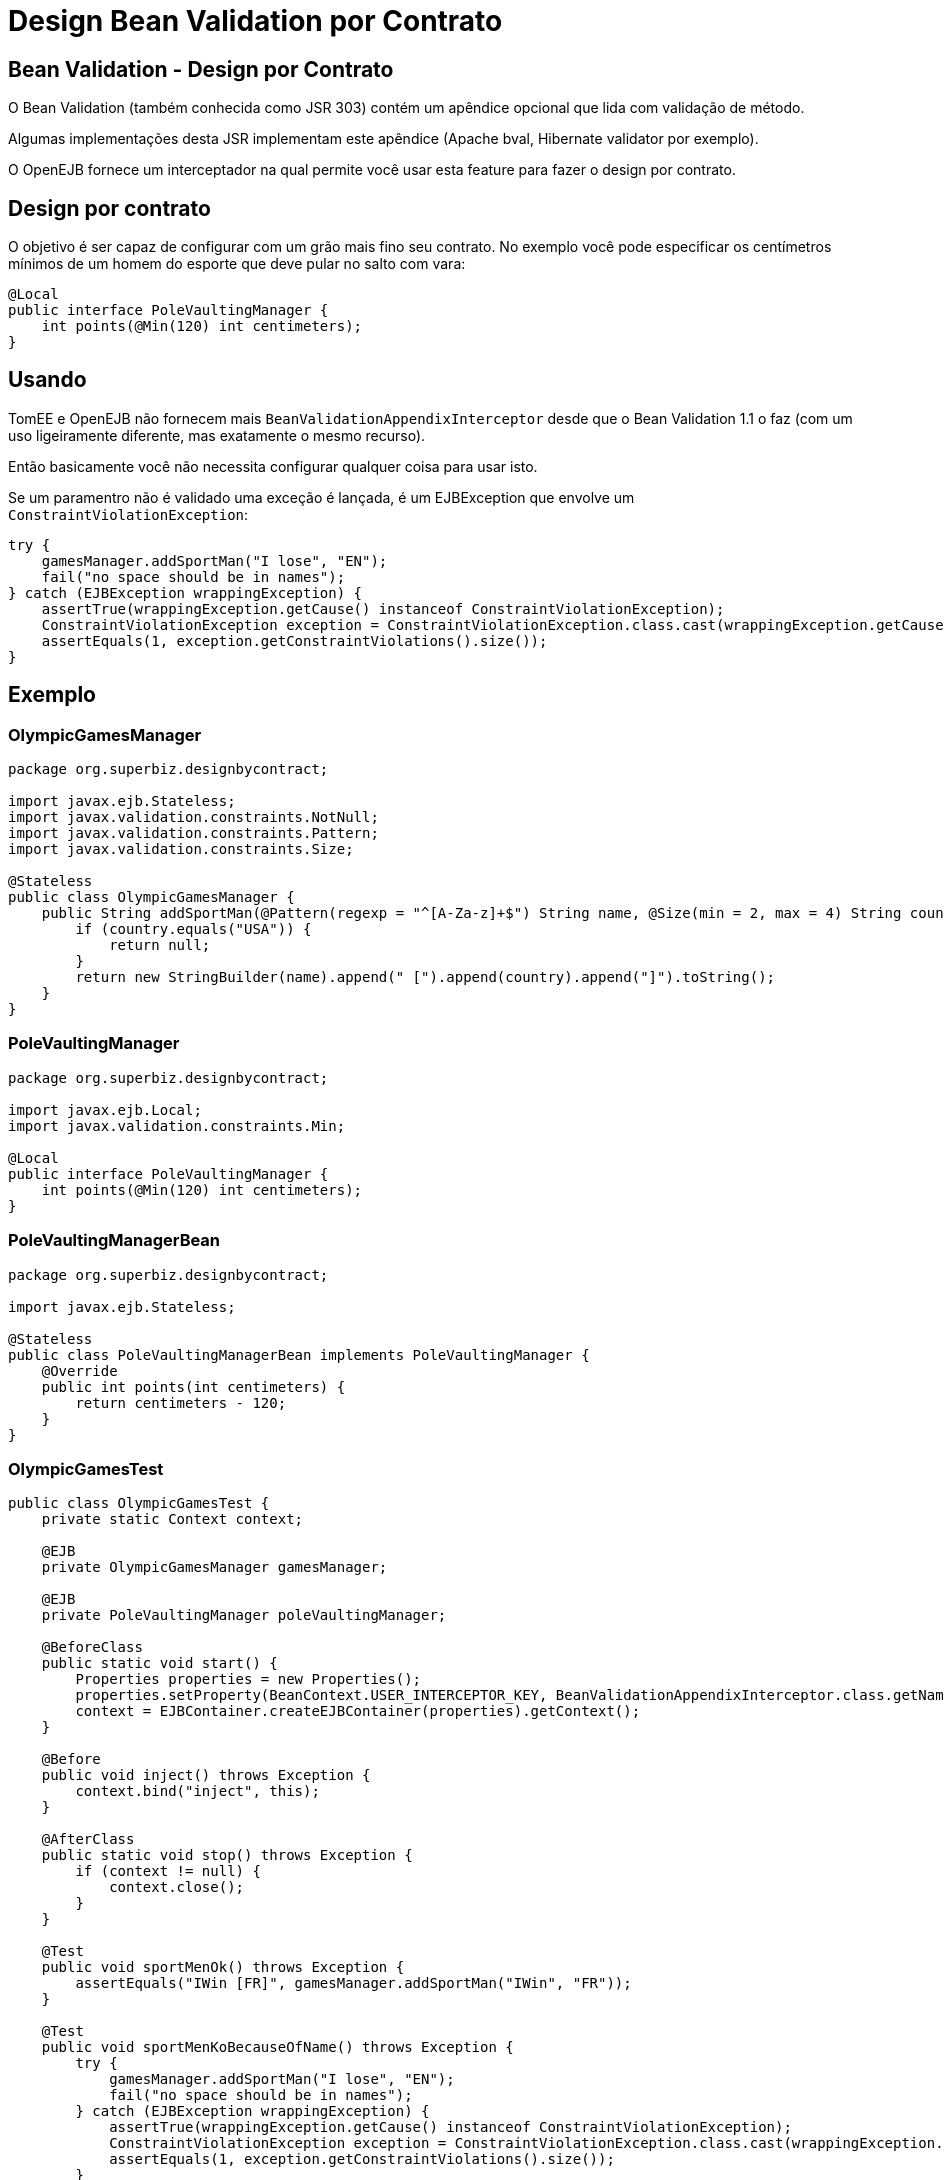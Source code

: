 :index-group: Other Features
:jbake-type: page
:jbake-status: status=published
= Design Bean Validation por Contrato

== Bean Validation - Design por Contrato

O Bean Validation (também conhecida como JSR 303) contém um apêndice opcional que lida com validação de método.

Algumas implementações desta JSR implementam este apêndice (Apache bval,
Hibernate validator por exemplo).

O OpenEJB fornece um interceptador na qual permite você usar esta feature para
fazer o design por contrato.

== Design por contrato

O objetivo é ser capaz de configurar com um grão mais fino seu contrato. No
exemplo você pode especificar os centímetros mínimos de um homem do esporte que deve pular
no salto com vara:

....
@Local
public interface PoleVaultingManager {
    int points(@Min(120) int centimeters);
}
....

== Usando

TomEE e OpenEJB não fornecem mais
`BeanValidationAppendixInterceptor` desde que o Bean Validation 1.1 o faz
(com um uso ligeiramente diferente, mas exatamente o mesmo recurso).

Então basicamente você não necessita configurar qualquer coisa para usar isto.

Se um paramentro não é validado uma exceção é lançada, é um
EJBException que envolve um `ConstraintViolationException`:

....
try {
    gamesManager.addSportMan("I lose", "EN");
    fail("no space should be in names");
} catch (EJBException wrappingException) {
    assertTrue(wrappingException.getCause() instanceof ConstraintViolationException);
    ConstraintViolationException exception = ConstraintViolationException.class.cast(wrappingException.getCausedByException());
    assertEquals(1, exception.getConstraintViolations().size());
}
....

== Exemplo

=== OlympicGamesManager

....
package org.superbiz.designbycontract;

import javax.ejb.Stateless;
import javax.validation.constraints.NotNull;
import javax.validation.constraints.Pattern;
import javax.validation.constraints.Size;

@Stateless
public class OlympicGamesManager {
    public String addSportMan(@Pattern(regexp = "^[A-Za-z]+$") String name, @Size(min = 2, max = 4) String country) {
        if (country.equals("USA")) {
            return null;
        }
        return new StringBuilder(name).append(" [").append(country).append("]").toString();
    }
}
....

=== PoleVaultingManager

....
package org.superbiz.designbycontract;

import javax.ejb.Local;
import javax.validation.constraints.Min;

@Local
public interface PoleVaultingManager {
    int points(@Min(120) int centimeters);
}
....

=== PoleVaultingManagerBean

....
package org.superbiz.designbycontract;

import javax.ejb.Stateless;

@Stateless
public class PoleVaultingManagerBean implements PoleVaultingManager {
    @Override
    public int points(int centimeters) {
        return centimeters - 120;
    }
}
....

=== OlympicGamesTest

....
public class OlympicGamesTest {
    private static Context context;

    @EJB
    private OlympicGamesManager gamesManager;

    @EJB
    private PoleVaultingManager poleVaultingManager;

    @BeforeClass
    public static void start() {
        Properties properties = new Properties();
        properties.setProperty(BeanContext.USER_INTERCEPTOR_KEY, BeanValidationAppendixInterceptor.class.getName());
        context = EJBContainer.createEJBContainer(properties).getContext();
    }

    @Before
    public void inject() throws Exception {
        context.bind("inject", this);
    }

    @AfterClass
    public static void stop() throws Exception {
        if (context != null) {
            context.close();
        }
    }

    @Test
    public void sportMenOk() throws Exception {
        assertEquals("IWin [FR]", gamesManager.addSportMan("IWin", "FR"));
    }

    @Test
    public void sportMenKoBecauseOfName() throws Exception {
        try {
            gamesManager.addSportMan("I lose", "EN");
            fail("no space should be in names");
        } catch (EJBException wrappingException) {
            assertTrue(wrappingException.getCause() instanceof ConstraintViolationException);
            ConstraintViolationException exception = ConstraintViolationException.class.cast(wrappingException.getCausedByException());
            assertEquals(1, exception.getConstraintViolations().size());
        }
    }

    @Test
    public void sportMenKoBecauseOfCountry() throws Exception {
        try {
            gamesManager.addSportMan("ILoseTwo", "TOO-LONG");
            fail("country should be between 2 and 4 characters");
        } catch (EJBException wrappingException) {
            assertTrue(wrappingException.getCause() instanceof ConstraintViolationException);
            ConstraintViolationException exception = ConstraintViolationException.class.cast(wrappingException.getCausedByException());
            assertEquals(1, exception.getConstraintViolations().size());
        }
    }

    @Test
    public void polVaulting() throws Exception {
        assertEquals(100, poleVaultingManager.points(220));
    }

    @Test
    public void tooShortPolVaulting() throws Exception {
        try {
            poleVaultingManager.points(119);
            fail("the jump is too short");
        } catch (EJBException wrappingException) {
            assertTrue(wrappingException.getCause() instanceof ConstraintViolationException);
            ConstraintViolationException exception = ConstraintViolationException.class.cast(wrappingException.getCausedByException());
            assertEquals(1, exception.getConstraintViolations().size());
        }
    }
}
....

== Executando

....
-------------------------------------------------------
 T E S T S
-------------------------------------------------------
Running OlympicGamesTest
Apache OpenEJB 4.0.0-beta-1    build: 20111002-04:06
http://tomee.apache.org/
INFO - openejb.home = /Users/dblevins/examples/bean-validation-design-by-contract
INFO - openejb.base = /Users/dblevins/examples/bean-validation-design-by-contract
INFO - Using 'javax.ejb.embeddable.EJBContainer=true'
INFO - Configuring Service(id=Default Security Service, type=SecurityService, provider-id=Default Security Service)
INFO - Configuring Service(id=Default Transaction Manager, type=TransactionManager, provider-id=Default Transaction Manager)
INFO - Found EjbModule in classpath: /Users/dblevins/examples/bean-validation-design-by-contract/target/classes
INFO - Beginning load: /Users/dblevins/examples/bean-validation-design-by-contract/target/classes
INFO - Configuring enterprise application: /Users/dblevins/examples/bean-validation-design-by-contract
INFO - Configuring Service(id=Default Stateless Container, type=Container, provider-id=Default Stateless Container)
INFO - Auto-creating a container for bean PoleVaultingManagerBean: Container(type=STATELESS, id=Default Stateless Container)
INFO - Configuring Service(id=Default Managed Container, type=Container, provider-id=Default Managed Container)
INFO - Auto-creating a container for bean OlympicGamesTest: Container(type=MANAGED, id=Default Managed Container)
INFO - Enterprise application "/Users/dblevins/examples/bean-validation-design-by-contract" loaded.
INFO - Assembling app: /Users/dblevins/examples/bean-validation-design-by-contract
INFO - Jndi(name="java:global/bean-validation-design-by-contract/PoleVaultingManagerBean!org.superbiz.designbycontract.PoleVaultingManager")
INFO - Jndi(name="java:global/bean-validation-design-by-contract/PoleVaultingManagerBean")
INFO - Jndi(name="java:global/bean-validation-design-by-contract/OlympicGamesManager!org.superbiz.designbycontract.OlympicGamesManager")
INFO - Jndi(name="java:global/bean-validation-design-by-contract/OlympicGamesManager")
INFO - Jndi(name="java:global/EjbModule236054577/OlympicGamesTest!OlympicGamesTest")
INFO - Jndi(name="java:global/EjbModule236054577/OlympicGamesTest")
INFO - Created Ejb(deployment-id=OlympicGamesManager, ejb-name=OlympicGamesManager, container=Default Stateless Container)
INFO - Created Ejb(deployment-id=PoleVaultingManagerBean, ejb-name=PoleVaultingManagerBean, container=Default Stateless Container)
INFO - Created Ejb(deployment-id=OlympicGamesTest, ejb-name=OlympicGamesTest, container=Default Managed Container)
INFO - Started Ejb(deployment-id=OlympicGamesManager, ejb-name=OlympicGamesManager, container=Default Stateless Container)
INFO - Started Ejb(deployment-id=PoleVaultingManagerBean, ejb-name=PoleVaultingManagerBean, container=Default Stateless Container)
INFO - Started Ejb(deployment-id=OlympicGamesTest, ejb-name=OlympicGamesTest, container=Default Managed Container)
INFO - Deployed Application(path=/Users/dblevins/examples/bean-validation-design-by-contract)
Tests run: 5, Failures: 0, Errors: 0, Skipped: 0, Time elapsed: 1.245 sec

Results :

Tests run: 5, Failures: 0, Errors: 0, Skipped: 0
....

